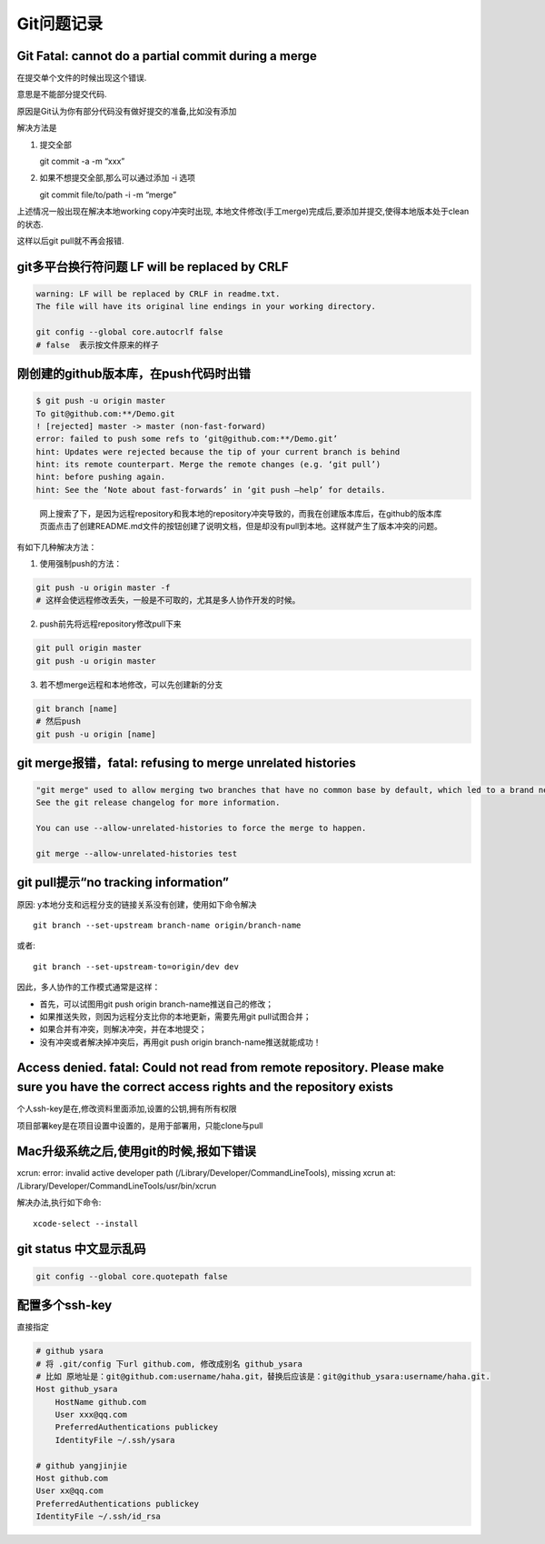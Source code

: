 Git问题记录
===========

Git Fatal: cannot do a partial commit during a merge
----------------------------------------------------

在提交单个文件的时候出现这个错误.

意思是不能部分提交代码.

原因是Git认为你有部分代码没有做好提交的准备,比如没有添加

解决方法是

1. 提交全部

   git commit -a -m “xxx”

2. 如果不想提交全部,那么可以通过添加 -i 选项

   git commit file/to/path -i -m “merge”

上述情况一般出现在解决本地working copy冲突时出现,
本地文件修改(手工merge)完成后,要添加并提交,使得本地版本处于clean的状态.

这样以后git pull就不再会报错.

git多平台换行符问题 LF will be replaced by CRLF
-----------------------------------------------

.. code:: shell

    warning: LF will be replaced by CRLF in readme.txt.
    The file will have its original line endings in your working directory.

    git config --global core.autocrlf false
    # false  表示按文件原来的样子

刚创建的github版本库，在push代码时出错
--------------------------------------

.. code:: shell

    $ git push -u origin master
    To git@github.com:**/Demo.git
    ! [rejected] master -> master (non-fast-forward)
    error: failed to push some refs to ‘git@github.com:**/Demo.git’
    hint: Updates were rejected because the tip of your current branch is behind
    hint: its remote counterpart. Merge the remote changes (e.g. ‘git pull’)
    hint: before pushing again.
    hint: See the ‘Note about fast-forwards’ in ‘git push –help’ for details.

..

    网上搜索了下，是因为远程repository和我本地的repository冲突导致的，而我在创建版本库后，在github的版本库页面点击了创建README.md文件的按钮创建了说明文档，但是却没有pull到本地。这样就产生了版本冲突的问题。

有如下几种解决方法：

1. 使用强制push的方法：

.. code:: shell

    git push -u origin master -f
    # 这样会使远程修改丢失，一般是不可取的，尤其是多人协作开发的时候。

2. push前先将远程repository修改pull下来

.. code:: shell

    git pull origin master
    git push -u origin master

3. 若不想merge远程和本地修改，可以先创建新的分支

.. code:: sh

    git branch [name]
    # 然后push
    git push -u origin [name]

git merge报错，fatal: refusing to merge unrelated histories
-----------------------------------------------------------

.. code:: shell

    "git merge" used to allow merging two branches that have no common base by default, which led to a brand new history of an existing project created and then get pulled by an unsuspecting maintainer, which allowed an unnecessary parallel history merged into the existing project. The command has been taught not to allow this by default, with an escape hatch "--allow-unrelated-histories" option to be used in a rare event that merges histories of two projects that started their lives independently.
    See the git release changelog for more information.

    You can use --allow-unrelated-histories to force the merge to happen.

    git merge --allow-unrelated-histories test

git pull提示“no tracking information”
-------------------------------------

原因: y本地分支和远程分支的链接关系没有创建，使用如下命令解决

::

    git branch --set-upstream branch-name origin/branch-name

或者:

::

    git branch --set-upstream-to=origin/dev dev

因此，多人协作的工作模式通常是这样：

-  首先，可以试图用git push origin branch-name推送自己的修改；
-  如果推送失败，则因为远程分支比你的本地更新，需要先用git
   pull试图合并；
-  如果合并有冲突，则解决冲突，并在本地提交；
-  没有冲突或者解决掉冲突后，再用git push origin
   branch-name推送就能成功！

Access denied. fatal: Could not read from remote repository. Please make sure you have the correct access rights and the repository exists
------------------------------------------------------------------------------------------------------------------------------------------

个人ssh-key是在,修改资料里面添加,设置的公钥,拥有所有权限

项目部署key是在项目设置中设置的，是用于部署用，只能clone与pull

Mac升级系统之后,使用git的时候,报如下错误
----------------------------------------

xcrun: error: invalid active developer path
(/Library/Developer/CommandLineTools), missing xcrun at:
/Library/Developer/CommandLineTools/usr/bin/xcrun

解决办法,执行如下命令:

::

    xcode-select --install

git status 中文显示乱码
-----------------------

.. code:: shell

    git config --global core.quotepath false

配置多个ssh-key
---------------

直接指定

.. code:: shell

    # github ysara
    # 将 .git/config 下url github.com, 修改成别名 github_ysara
    # 比如 原地址是：git@github.com:username/haha.git，替换后应该是：git@github_ysara:username/haha.git.
    Host github_ysara
        HostName github.com
        User xxx@qq.com
        PreferredAuthentications publickey
        IdentityFile ~/.ssh/ysara

    # github yangjinjie
    Host github.com
    User xx@qq.com
    PreferredAuthentications publickey
    IdentityFile ~/.ssh/id_rsa
